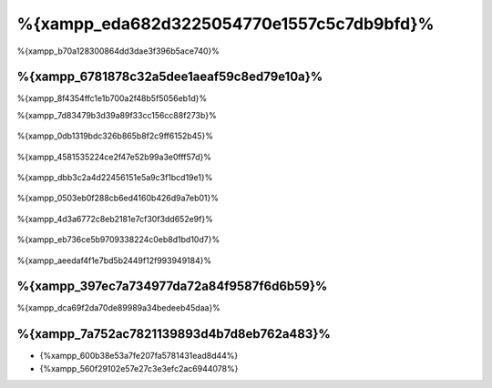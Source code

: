%{xampp_eda682d3225054770e1557c5c7db9bfd}%
=====================
%{xampp_b70a128300864dd3dae3f396b5ace740}%

%{xampp_6781878c32a5dee1aeaf59c8ed79e10a}%
-------------------------------------
%{xampp_8f4354ffc1e1b700a2f48b5f5056eb1d}%

%{xampp_7d83479b3d39a89f33cc156cc88f273b}%

.. figure:: ../_static/img/xampp-1.png
    :align: center


%{xampp_0db1319bdc326b865b8f2c9ff6152b45}%

.. figure:: ../_static/img/xampp-2.png
    :align: center


%{xampp_4581535224ce2f47e52b99a3e0fff57d}%

.. figure:: ../_static/img/xampp-3.png
    :align: center


%{xampp_dbb3c2a4d22456151e5a9c3f1bcd19e1}%

.. figure:: ../_static/img/xampp-4.png
    :align: center


%{xampp_0503eb0f288cb6ed4160b426d9a7eb01}%

.. figure:: ../_static/img/xampp-5.png
    :align: center


%{xampp_4d3a6772c8eb2181e7cf30f3dd652e9f}%

.. figure:: ../_static/img/xampp-6.png
    :align: center


%{xampp_eb736ce5b9709338224c0eb8d1bd10d7}%

.. figure:: ../_static/img/xampp-7.png
    :align: center


%{xampp_aeedaf4f1e7bd5b2449f12f993949184}%

%{xampp_397ec7a734977da72a84f9587f6d6b59}%
----------
%{xampp_dca69f2da70de89989a34bedeeb45daa}%

.. raw:: html

   <div align="center"><iframe src="http://player.vimeo.com/video/40265988" width="500" height="266" frameborder="0" webkitAllowFullScreen mozallowfullscreen allowFullScreen></iframe></div>


%{xampp_7a752ac7821139893d4b7d8eb762a483}%
--------------
* {%xampp_600b38e53a7fe207fa5781431ead8d44%}
* {%xampp_560f29102e57e27c3e3efc2ac6944078%}

